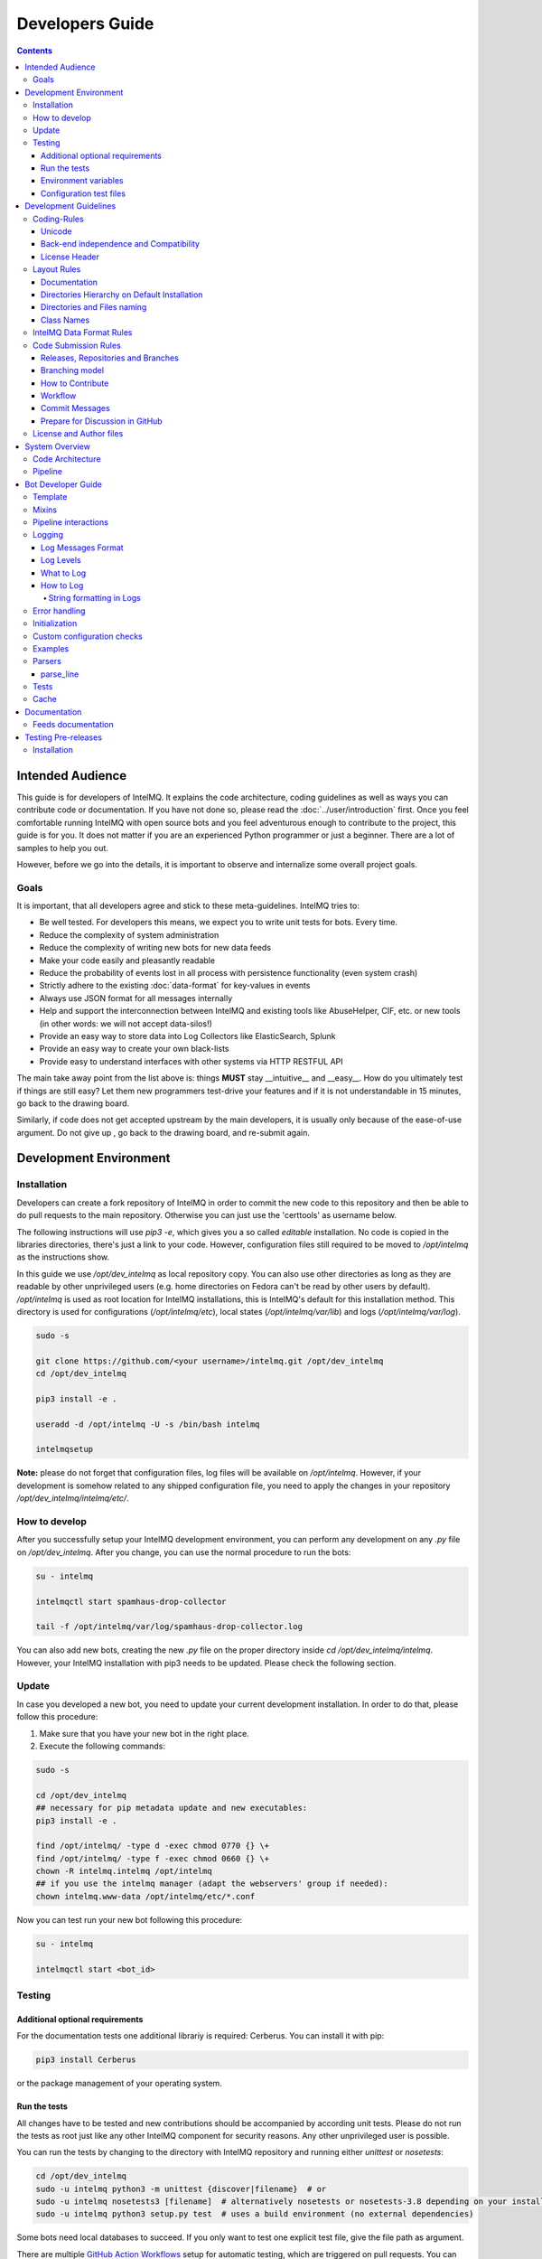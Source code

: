 ..
   SPDX-FileCopyrightText: 2015 Aaron Kaplan <aaron@lo-res.org>
   SPDX-License-Identifier: AGPL-3.0-or-later

################
Developers Guide
################

.. contents::

*****************
Intended Audience
*****************

This guide is for developers of IntelMQ. It explains the code architecture, coding guidelines as well as ways you can contribute code or documentation.
If you have not done so, please read the :doc:`../user/introduction` first.
Once you feel comfortable running IntelMQ with open source bots and you feel adventurous enough to contribute to the project, this guide is for you.
It does not matter if you are an experienced Python programmer or just a beginner. There are a lot of samples to help you out.

However, before we go into the details, it is important to observe and internalize some overall project goals.

Goals
=====

It is important, that all developers agree and stick to these meta-guidelines.
IntelMQ tries to:

* Be well tested. For developers this means, we expect you to write unit tests for bots. Every time.
* Reduce the complexity of system administration
* Reduce the complexity of writing new bots for new data feeds
* Make your code easily and pleasantly readable
* Reduce the probability of events lost in all process with persistence functionality (even system crash)
* Strictly adhere to the existing :doc:`data-format` for key-values in events
* Always use JSON format for all messages internally
* Help and support the interconnection between IntelMQ and existing tools like AbuseHelper, CIF, etc. or new tools (in other words: we will not accept data-silos!)
* Provide an easy way to store data into Log Collectors like ElasticSearch, Splunk
* Provide an easy way to create your own black-lists
* Provide easy to understand interfaces with other systems via HTTP RESTFUL API

The main take away point from the list above is: things **MUST** stay __intuitive__ and __easy__.
How do you ultimately test if things are still easy? Let them new programmers test-drive your features and if it is not understandable in 15 minutes, go back to the drawing board.

Similarly, if code does not get accepted upstream by the main developers, it is usually only because of the ease-of-use argument. Do not give up , go back to the drawing board, and re-submit again.


.. _development environment:

***********************
Development Environment
***********************

Installation
============

Developers can create a fork repository of IntelMQ in order to commit the new code to this repository and then be able to do pull requests to the main repository. Otherwise you can just use the 'certtools' as username below.

The following instructions will use `pip3 -e`, which gives you a so called *editable* installation. No code is copied in the libraries directories, there's just a link to your code. However, configuration files still required to be moved to `/opt/intelmq` as the instructions show.

In this guide we use `/opt/dev_intelmq` as local repository copy. You can also use other directories as long as they are readable by other unprivileged users (e.g. home directories on Fedora can't be read by other users by default).
`/opt/intelmq` is used as root location for IntelMQ installations, this is IntelMQ's default for this installation method. This directory is used for configurations (`/opt/intelmq/etc`), local states (`/opt/intelmq/var/lib`) and logs (`/opt/intelmq/var/log`).

.. code-block:: bash

   sudo -s

   git clone https://github.com/<your username>/intelmq.git /opt/dev_intelmq
   cd /opt/dev_intelmq

   pip3 install -e .

   useradd -d /opt/intelmq -U -s /bin/bash intelmq

   intelmqsetup

**Note:** please do not forget that configuration files, log files will be available on `/opt/intelmq`. However, if your development is somehow related to any shipped configuration file, you need to apply the changes in your repository `/opt/dev_intelmq/intelmq/etc/`.


How to develop
==============

After you successfully setup your IntelMQ development environment, you can perform any development on any `.py` file on `/opt/dev_intelmq`. After you change, you can use the normal procedure to run the bots:

.. code-block:: bash

   su - intelmq

   intelmqctl start spamhaus-drop-collector

   tail -f /opt/intelmq/var/log/spamhaus-drop-collector.log

You can also add new bots, creating the new `.py` file on the proper directory inside `cd /opt/dev_intelmq/intelmq`. However, your IntelMQ installation with pip3 needs to be updated. Please check the following section.


Update
======

In case you developed a new bot, you need to update your current development installation. In order to do that, please follow this procedure:


1. Make sure that you have your new bot in the right place.
2. Execute the following commands:

.. code-block:: bash

   sudo -s

   cd /opt/dev_intelmq
   ## necessary for pip metadata update and new executables:
   pip3 install -e .

   find /opt/intelmq/ -type d -exec chmod 0770 {} \+
   find /opt/intelmq/ -type f -exec chmod 0660 {} \+
   chown -R intelmq.intelmq /opt/intelmq
   ## if you use the intelmq manager (adapt the webservers' group if needed):
   chown intelmq.www-data /opt/intelmq/etc/*.conf

Now you can test run your new bot following this procedure:

.. code-block:: bash

   su - intelmq

   intelmqctl start <bot_id>

Testing
=======

Additional optional requirements
--------------------------------

For the documentation tests one additional librariy is required: Cerberus. You can install it with pip:

.. code-block:: bash

   pip3 install Cerberus

or the package management of your operating system.

Run the tests
-------------

All changes have to be tested and new contributions should be accompanied by according unit tests.
Please do not run the tests as root just like any other IntelMQ component for security reasons. Any other unprivileged user is possible.

You can run the tests by changing to the directory with IntelMQ repository and running either `unittest` or `nosetests`:

.. code-block:: bash

   cd /opt/dev_intelmq
   sudo -u intelmq python3 -m unittest {discover|filename}  # or
   sudo -u intelmq nosetests3 [filename]  # alternatively nosetests or nosetests-3.8 depending on your installation, or
   sudo -u intelmq python3 setup.py test  # uses a build environment (no external dependencies)

Some bots need local databases to succeed. If you only want to test one explicit test file, give the file path as argument.

There are multiple `GitHub Action Workflows <https://github.com/certtools/intelmq/actions>`_ setup for automatic testing, which are triggered on pull requests. You can also easily activate them for your forks.

Environment variables
---------------------

There are a bunch of environment variables which switch on/off some tests:

* `INTELMQ_TEST_DATABASES`: databases such as postgres, elasticsearch, mongodb are not tested by default. Set this environment variable to 1 to test those bots. These tests need preparation, e.g. running databases with users and certain passwords etc. Have a look at the `.github/workflows/nosetests.yml` and the corresponding `.github/workflows/scripts/setup-full.sh` in IntelMQ's repository for steps to set databases up.
* `INTELMQ_SKIP_INTERNET`: tests requiring internet connection will be skipped if this is set to 1.
* `INTELMQ_SKIP_REDIS`: redis-related tests are ran by default, set this to 1 to skip those.
* `INTELMQ_TEST_EXOTIC`: some bots and tests require libraries which may not be available, those are skipped by default. To run them, set this to 1.
* `INTELMQ_TEST_REDIS_PASSWORD`: Set this value to the password for the local redis database if needed.
* `INTELMQ_LOOKYLOO_TEST`: Set this value to run the lookyloo tests. Public lookyloo instance will be used as default.

For example, to run all tests you can use:

.. code-block:: bash

   INTELMQ_TEST_DATABASES=1 INTELMQ_TEST_EXOTIC=1 nosetests3

Configuration test files
------------------------

The tests use the configuration files in your working directory, not those installed in `/opt/intelmq/etc/` or `/etc/`.  You can run the tests for a locally changed intelmq without affecting an installation or
requiring root to run them.

**********************
Development Guidelines
**********************

Coding-Rules
============

Most important: **KEEP IT SIMPLE**!!
This can not be over-estimated. Feature creep can destroy any good software project. But if new folks can not understand what you wrote in 10-15 minutes, it is not good. It's not about the performance, etc. It's about readability.


In general, we follow :pep:`0008`.
We recommend reading it before committing code.

There are some exceptions: sometimes it does not make sense to check for every PEP8 error (such as whitespace indentation when you want to make a dict=() assignment
look pretty. Therefore, we do have some exceptions defined in the `setup.cfg` file.

We support Python 3 only.

Unicode
-------

* Each internal object in IntelMQ (Event, Report, etc) that has strings, their strings MUST be in UTF-8 Unicode format.
* Any data received from external sources MUST be transformed into UTF-8 Unicode format before add it to IntelMQ objects.

Back-end independence and Compatibility
---------------------------------------

Any component of the IntelMQ MUST be independent of the message queue technology (Redis, RabbitMQ, etc...).

License Header
--------------

Please add a license and copyright header to your bots. There is a Github action that tests for `reuse compliance <https://reuse.software/>`_ of your code files.

Layout Rules
============

.. code-block:: bash

   intelmq/
     lib/
       bot.py
       cache.py
       message.py
       pipeline.py
       utils.py
     bots/
       collector/
         <bot name>/
               collector.py
       parser/
         <bot name>/
               parser.py
       expert/
         <bot name>/
               expert.py
       output/
         <bot name>/
               output.py
     /conf
       runtime.conf

Assuming you want to create a bot for a new 'Abuse.ch' feed. It turns out that here it is necessary to create different parsers for the respective kind of events (e.g. malicious URLs). Therefore, the usual hierarchy ‘intelmq/bots/parser/<FEED>/parser.py’ would not be suitable because it is necessary to have more parsers for each Abuse.ch Feed. The solution is to use the same hierarchy with an additional "description" in the file name, separated by underscore. Also see the section *Directories and Files naming*.

Example (including the current ones):

.. code-block::

   /intelmq/bots/parser/abusech/parser_domain.py
   /intelmq/bots/parser/abusech/parser_ip.py
   /intelmq/bots/parser/abusech/parser_ransomware.py

   /intelmq/bots/parser/abusech/parser_malicious_url.py

Documentation
-------------

Please document your added/modified code.

For doc strings, we are using the `sphinx-napoleon-google-type-annotation <http://www.sphinx-doc.org/en/stable/ext/napoleon.html#type-annotations>`_.

Additionally, Python's type hints/annotations are used, see :pep:`484`.

Directories Hierarchy on Default Installation
---------------------------------------------

* Configuration Files Path: `/opt/intelmq/etc/`
* PID Files Path: `/opt/intelmq/var/run/`
* Logs Files and dumps Path: `/opt/intelmq/var/log/`
* Additional Bot Files Path, e.g. templates or databases: `/opt/intelmq/var/lib/bots/[bot-name]/`

Directories and Files naming
----------------------------

Any directory and file of IntelMQ has to follow the Directories and Files naming. Any file name or folder name has to
* be represented with lowercase and in case of the name has multiple words, the spaces between them must be removed or replaced by underscores;
* be self-explaining what the content contains.

In the bot directories name, the name must correspond to the feed provider. If necessary and applicable the feed name can and should be used as postfix for the filename.

Examples:

.. code-block::

   intelmq/bots/parser/taichung/parser.py
   intelmq/bots/parser/cymru/parser_full_bogons.py
   intelmq/bots/parser/abusech/parser_ransomware.py

Class Names
-----------

Class name of the bot (ex: PhishTank Parser) must correspond to the type of the bot (ex: Parser) e.g. `PhishTankParserBot`


IntelMQ Data Format Rules
========================

Any component of IntelMQ MUST respect the IntelMQ Data Format.

**Reference:** IntelMQ Data Format - :doc:`data-format`


Code Submission Rules
=====================

Releases, Repositories and Branches
-----------------------------------

  * The main repository is in `github.com/certtools/intelmq <https://github.com/certtools/intelmq>`_.
  * There are a couple of forks which might be regularly merged into the main repository. They are independent and can have incompatible changes and can deviate from the upstream repository.
  * We use `semantic versioning <http://semver.org/>`_. A short summary:
    * a.x are stable releases
    * a.b.x are bugfix/patch releases
    * a.x must be compatible to version a.0 (i.e. API/Config-compatibility)
  * If you contribute something, please fork the repository, create a separate branch and use this for pull requests, see section below.

Branching model
---------------

  * "master" is the stable branch. It hold the latest stable release. Non-developers should only work on this branch. The recommended log level is WARNING. Code is only added by merges from the maintenance branches.
  * "maintenance/a.b.x" branches accumulate (cherry-picked) patches for a maintenance release (a.b.x). Recommended for experienced users which deploy intelmq themselves. No new features will be added to these branches.
  * "develop" is the development branch for the next stable release (a.x). New features must go there. Developers may want to work on this branch. This branch also holds all patches from maintenance releases if applicable. The recommended log level is DEBUG.
  * Separate branches to develop features or bug fixes may be used by any contributor.

How to Contribute
-----------------

  * Make separate pull requests / branches on GitHub for changes. This allows us to discuss things via GitHub.
  * We prefer one  Pull Request per feature or change. If you have a bunch of small fixes, please don't create one RP per fix :)
  * Only very small and changes (docs, ...) might be committed directly to development branches without Pull Request by the `core-team <https://github.com/orgs/certtools/teams/core>`_.
  * Keep the balance between atomic commits and keeping the amount of commits per PR small. You can use interactive rebasing to squash multiple small commits into one (`rebase -i [base-branch]`). Only do rebasing if the code you are rebasing is yet not used by others or is already merged - because then others may need to run into conflicts.
  * Make sure your PR is merge able in the develop branch and all tests are successful.
  * If possible `sign your commits with GPG <https://help.github.com/articles/signing-commits-using-gpg/>`_.

Workflow
--------

We assume here, that origin is your own fork. We first add the upstream repository:

.. code-block:: bash

   > git remote add upstream https://github.com/certtools/intelmq.git

Syncing develop:

.. code-block:: bash

   > git checkout develop
   > git pull upstream develop
   > git push origin develop

You can do the same with the branches `master` and `maintenance`.

Create a separate feature-branch to work on, sync develop with upstream. Create working branch from develop:

.. code-block:: bash

   > git checkout develop
   > git checkout -b bugfix
   # your work
   > git commit

Or, for bugfixes create a separate bugfix-branch to work on, sync maintenance with upstream. Create working branch from maintenance:

.. code-block:: bash

   > git checkout maintenance
   > git checkout -b new-feature
   # your work
   > git commit

Getting upstream's changes for master or any other branch:

.. code-block:: bash

   > git checkout develop
   > git pull upstream develop
   > git push origin develop

There are 2 possibilities to get upstream's commits into your branch. Rebasing and Merging. Using rebasing, your history is rewritten, putting your changes on top of all other commits. You can use this if your changes are not published yet (or only in your fork).

.. code-block:: bash

   > git checkout bugfix
   > git rebase develop

Using the `-i` flag for rebase enables interactive rebasing. You can then remove, reorder and squash commits, rewrite commit messages, beginning with the given branch, e.g. develop.

Or using merging. This doesn't break the history. It's considered more , but also pollutes the history with merge commits.

.. code-block:: bash

   > git checkout bugfix
   > git merge develop

You can then create a PR with your branch `bugfix` to our upstream repository, using GitHub's web interface.

Commit Messages
---------------

If it fixes an existing issue, please use GitHub syntax, e.g.: `fixes certtools/intelmq#<IssueID>`

Prepare for Discussion in GitHub
--------------------------------

If we don't discuss it, it's probably not tested.

License and Author files
========================

License and Authors files can be found at the root of repository.

* License file **MUST NOT** be modified except by the explicit written permission by CNCS/CERT.PT or CERT.at
* Credit to the authors file must be always retained. When a new contributor (person and/or organization) improves in some way the repository content (code or documentation), he or she might add his name to the list of contributors.

License and authors must be only listed in an external file but not inside the code files.


***************
System Overview
***************

In the `intelmq/lib/` directory you can find some libraries:

* Bots: Defines base structure for bots and handling of startup, stop, messages etc.
* Cache: For some expert bots it does make sense to cache external lookup results. Redis is used here.
* Harmonization: For defined types, checks and sanitation methods are implemented.
* Message: Defines Events and Reports classes, uses harmonization to check validity of keys and values according to config.
* Pipeline: Writes messages to message queues. Implemented for productions use is only Redis, AMQP is beta.
* Test: Base class for bot tests with predefined test and assert methods.
* Utils: Utility functions used by system components.

Code Architecture
=================

.. image:: /_static/intelmq-arch-schema.png
   :alt: Code Architecture

Pipeline
========

  * collector bot
  * **TBD**


*******************
Bot Developer Guide
*******************

There's a dummy bot including tests at `intelmq/tests/lib/test_parser_bot.py`.

You can always start any bot directly from command line by calling the executable.
The executable will be created during installation a directory for binaries. After adding new bots to the code, install IntelMQ to get the files created.
Don't forget to give an bot id as first argument. Also, running bots with other users than `intelmq` will raise permission errors.

.. code-block:: bash

   $ sudo -i intelmq
   $ intelmqctl run file-output  # if configured
   $ intelmq.bots.outputs.file.output file-output

You will get all logging outputs directly on stderr as well as in the log file.


Template
========

Please adjust the doc strings accordingly and remove the in-line comments (`#`).

.. code-block:: python

   """
   SPDX-FileCopyrightText: 2021 Your Name
   SPDX-License-Identifier: AGPL-3.0-or-later

   Parse data from example.com, be a nice ExampleParserBot.

   Document possible necessary configurations.
   """
   import sys

   # imports for additional libraries and intelmq
   from intelmq.lib.bot import Bot


   class ExampleParserBot(Bot):

       option1: str = "defaultvalue"
       option2: bool = False

       def process(self):
           report = self.receive_message()

           event = self.new_event(report)  # copies feed.name, time.observation
           ... # implement the logic here
           event.add('source.ip', '127.0.0.1')
           event.add('extra', {"os.name": "Linux"})
           if self.option2:
                event.add('extra', {"customvalue": self.option1})

           self.send_message(event)
           self.acknowledge_message()


   BOT = ExampleParserBot

Any attributes of the bot that are not private can be set by the user using the IntelMQ configuration settings.

There are some names with special meaning. These can be used i.e. called:

* `stop`: Shuts the bot down.
* `receive_message`, `send_message`, `acknowledge_message`: see next section
* `start`: internal method to run the bot

These can be defined:

* `init`: called at startup, use it to set up the bot (initializing classes, loading files etc)
* `process`: processes the messages
* `shutdown`: To Gracefully stop the bot, e.g. terminate connections

All other names can be used freely.

Mixins
======

For common settings and methods you can use mixins from :code:`intelmq.lib.mixins`. To use the mixins, just let your bot inherit from the Mixin class (in addition to the inheritance from the Bot class). For example:

.. code-block:: python

   class HTTPCollectorBot(CollectorBot, HttpMixin):

At the moment there is a HttpMixin that you can use for common http requests.
It provides the HTTP attributes described in :ref:`common-parameters` and the following methods:

* :code:`http_get` takes an URL as argument. Any other arguments get passed to the :code:`request.Session.get` method. :code:`http_get` returns a :code:`reqests.Response`.

* :code:`http_session` can be used if you ever want to work with the session object directly. It takes no arguments and returns the bots request.Session.


Pipeline interactions
=====================

We can call three methods related to the pipeline:

  - `self.receive_message()`: The pipeline handler pops one message from the internal queue if possible. Otherwise one message from the sources list is popped, and added it to an internal queue. In case of errors in process handling, the message can still be found in the internal queue and is not lost. The bot class unravels the message a creates an instance of the Event or Report class.
  - `self.send_message(event, path="_default")`: Processed message is sent to destination queues. It is possible to change the destination queues by optional `path` parameter.
  - `self.acknowledge_message()`: Message formerly received by `receive_message` is removed from the internal queue. This should always be done after processing and after the sending of the new message. In case of errors, this function is not called and the message will stay in the internal queue waiting to be processed again.

Logging
=======

Log Messages Format
-------------------

Log messages have to be clear and well formatted. The format is the following:

Format:

.. code-block::

   <timestamp> - <bot id> - <log level> - <log message>

Rules:
* the Log message MUST follow the common rules of a sentence, beginning with uppercase and ending with period.
* the sentence MUST describe the problem or has useful information to give to an inexperienced user a context. Pure stack traces without any further explanation are not helpful.

When the logger instance is created, the bot id must be given as parameter anyway. The function call defines the log level, see below.

Log Levels
----------

* *debug*: Debugging information includes retrieved and sent messages, detailed status information. Can include sensitive information like passwords and amount can be huge.
* *info*: Logs include loaded databases, fetched reports or waiting messages.
* *warning*: Unexpected, but handled behavior.
* *error*: Errors and Exceptions.
* *critical* Program is failing.

What to Log
-----------

* Try to keep a balance between obscuring the source code file with hundreds of log messages and having too little log messages.
* In general, a bot MUST report error conditions.

How to Log
----------

The Bot class creates a logger with that should be used by bots. Other components won't log anyway currently. Examples:

.. code-block::python

   self.logger.info('Bot start processing.')
   self.logger.error('Pipeline failed.')
   self.logger.exception('Pipeline failed.')

The `exception` method automatically appends an exception traceback. The logger instance writes by default to the file `/opt/intelmq/var/log/[bot-id].log` and to stderr.

String formatting in Logs
^^^^^^^^^^^^^^^^^^^^^^^^^

Parameters for string formatting are better passed as argument to the log function, see https://docs.python.org/3/library/logging.html#logging.Logger.debug
In case of formatting problems, the error messages will be better. For example:

.. code-block::python

   self.logger.debug('Connecting to %r.', host)

Error handling
==============

The bot class itself has error handling implemented. The bot itself is allowed to throw exceptions and **intended to fail**! The bot should fail in case of malicious messages, and in case of unavailable but necessary resources. The bot class handles the exception and will restart until the maximum number of tries is reached and fail then. Additionally, the message in question is dumped to the file `/opt/intelmq/var/log/[bot-id].dump` and removed from the queue.

Initialization
==============

Maybe it is necessary so setup a Cache instance or load a file into memory. Use the `init` function for this purpose:

.. code-block::python

   class ExampleParserBot(Bot):
       def init(self):
           try:
               self.database = pyasn.pyasn(self.database)
           except IOError:
               self.logger.error("pyasn data file does not exist or could not be "
                                 "accessed in '%s'." % self.database)
               self.logger.error("Read 'bots/experts/asn_lookup/README.md' and "
                                 "follow the procedure.")
               self.stop()

Custom configuration checks
===========================

Every bot can define a static method `check(parameters)` which will be called by `intelmqctl check`.
For example the check function of the ASNLookupExpert:

.. code-block::python

   @staticmethod
   def check(parameters):
       if not os.path.exists(parameters.get('database', '')):
           return [["error", "File given as parameter 'database' does not exist."]]
       try:
           pyasn.pyasn(parameters['database'])
       except Exception as exc:
           return [["error", "Error reading database: %r." % exc]]

Examples
========

* Check `Expert Bots <https://github.com/certtools/intelmq/tree/develop/intelmq/bots/experts>`_
* Check `Parser Bots <https://github.com/certtools/intelmq/tree/develop/intelmq/bots/parsers>`_

Parsers
=======

Parsers can use a different, specialized Bot-class. It allows to work on individual elements of a report, splitting the functionality of the parser into multiple functions:

 * `process`: getting and sending data, handling of failures etc.
 * `parse`: Parses the report and splits it into single elements (e.g. lines). Can be overridden.
 * `parse_line`: Parses elements, returns an Event. Can be overridden.
 * `recover_line`: In case of failures and for the field `raw`, this function recovers a fully functional report containing only one element. Can be overridden.

For common cases, like CSV, existing function can be used, reducing the amount of code to implement. In the best case, only `parse_line` needs to be coded, as only this part interprets the data.

You can have a look at the implementation `intelmq/lib/bot.py` or at examples, e.g. the DummyBot in `intelmq/tests/lib/test_parser_bot.py`. This is a stub for creating a new Parser, showing the parameters and possible code:

.. code-block::python

   class MyParserBot(ParserBot):

       def parse(self, report):
           """A generator yielding the single elements of the data.

           Comments, headers etc. can be processed here. Data needed by
           `self.parse_line` can be saved in `self.tempdata` (list).

           Default parser yields stripped lines.
           Override for your use or use an existing parser, e.g.:
               parse = ParserBot.parse_csv
           """
           for line in utils.base64_decode(report.get("raw")).splitlines():
               yield line.strip()

       def parse_line(self, line, report):
           """A generator which can yield one or more messages contained in line.

           Report has the full message, thus you can access some metadata.
           Override for your use.
           """
           raise NotImplementedError

       def process(self):
           self.tempdata = []  # temporary data for parse, parse_line and recover_line
           self.__failed = []
           report = self.receive_message()

           for line in self.parse(report):
               if not line:
                   continue
               try:
                   # filter out None
                   events = list(filter(bool, self.parse_line(line, report)))
               except Exception as exc:
                   self.logger.exception('Failed to parse line.')
                   self.__failed.append((exc, line))
               else:
                   self.send_message(*events)

           for exc, line in self.__failed:
               self._dump_message(exc, self.recover_line(line))

           self.acknowledge_message()

       def recover_line(self, line):
           """Reverse of parse for single lines.

           Recovers a fully functional report with only the problematic line.
           """
           return '\n'.join(self.tempdata + [line])


   BOT = MyParserBot

parse_line
----------

One line can lead to multiple events, thus `parse_line` can't just return one Event. Thus, this function is a generator, which allows to easily return multiple values. Use `yield event` for valid Events and `return` in case of a void result (not parseable line, invalid data etc.).

Tests
=====

In order to do automated tests on the bot, it is necessary to write tests including sample data. Have a look at some existing tests:

 - The DummyParserBot in `intelmq/tests/lib/test_parser_bot.py`. This test has the example data (report and event) inside the file, defined as dictionary.
 - The parser for malwaregroup at `intelmq/tests/bots/parsers/malwaregroup/test_parser_*.py`. The latter loads a sample HTML file from the same directory, which is the raw report.
 - The test for ASNLookupExpertBot has two event tests, one is an expected fail (IPv6).

Ideally an example contains not only the ideal case which should succeed, but also a case where should fail instead. (TODO: Implement assertEventNotEqual or assertEventNotcontainsSubset or similar)
Most existing bots are only tested with one message. For newly written test it is appreciable to have tests including more then one message, e.g. a parser fed with an report consisting of multiple events.

.. code-block::python

   import unittest

   import intelmq.lib.test as test
   from intelmq.bots.parsers.exampleparser.parser import ExampleParserBot  # adjust bot class name and module


   class TestExampleParserBot(test.BotTestCase, unittest.TestCase):  # adjust test class name
       """A TestCase for ExampleParserBot."""

       @classmethod
       def set_bot(cls):
           cls.bot_reference = ExampleParserBot  # adjust bot class name
           cls.default_input_message = EXAMPLE_EVENT  # adjust source of the example event (dict), by default an empty event or report (depending on bot type)

       # This is an example how to test the log output
       def test_log_test_line(self):
           """Test if bot does log example message."""
           self.run_bot()
           self.assertRegexpMatches(self.loglines_buffer,
                                    "INFO - Lorem ipsum dolor sit amet")

       def test_event(self):
           """Test if correct Event has been produced."""
           self.run_bot()
           self.assertMessageEqual(0, EXAMPLE_REPORT)


   if __name__ == '__main__':  # pragma: no cover
    unittest.main()

When calling the file directly, only the tests in this file for the bot will be expected. Some default tests are always executed (via the `test.BotTestCase` class), such as pipeline and message checks, logging, bot naming or empty message handling.

See the :ref:`testing` section about how to run the tests.

Cache
=====

Bots can use a Redis database as cache instance. Use the `intelmq.lib.utils.Cache` class to set this up and/or look at existing bots, like the `cymru_whois` expert how the cache can be used.
Bots must set a TTL for all keys that are cached to avoid caches growing endless over time.
Bots must use the Redis databases `>=` 10, but not those already used by other bots. Look at `find intelmq -type f -name '*.py' -exec grep -r 'redis_cache_db' {} \+` to see which databases are already used.

The databases `<` 10 are reserved for the IntelMQ core:
 * 2: pipeline
 * 3: statistics
 * 4: tests

*************
Documentation
*************

The documentation is automatically published to https://intelmq.readthedocs.io/ at every push to the repository.

To build the documentation you need three packages:
- Sphinx
- ReCommonMark
- `sphinx-markdown-tables`

To install them, you can use pip:

.. code-block:: bash

   pip3 install -r docs/requirements.txt

Then use the Makefile to build the documentation using Sphinx:

.. code-block:: bash

   cd docs
   make html

.. _feeds documentation:

Feeds documentation
===================

The feeds which are known to be working with IntelMQ are documented in the machine-readable file `intelmq/etc/feeds.yaml`. The human-readable documentation is in generated with the Sphinx build as described in the previous section.

.. _testing:

********************
Testing Pre-releases
********************

Installation
============

The :doc:`installation procedures <../user/installation>` need to be adapted only a little bit.

For native packages, you can find the unstable packages of the next version here: `Installation Unstable Native Packages <https://software.opensuse.org/download.html?project=home%3Asebix%3Aintelmq%3Aunstable&package=intelmq>`_.
The unstable only has a limited set of packages, so enabling the stable repository can be activated in parallel. For CentOS 8 unstable, the stable repository is required.

For the installation with pip, use the `--pre` parameter as shown here following command:

.. code-block:: bash

   pip3 install --pre intelmq

All other steps are not different. Please report any issues you find in our `Issue Tracker <https://github.com/certtools/intelmq/issues/new>`_.

